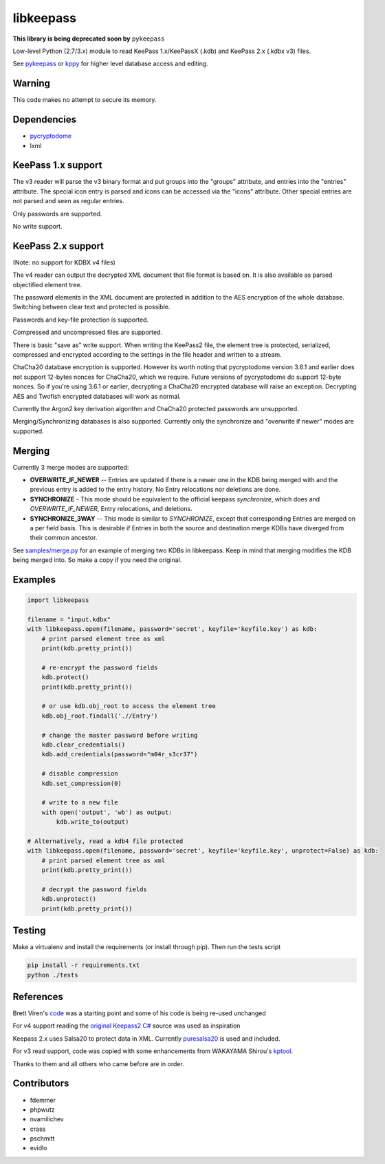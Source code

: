 libkeepass
==========

**This library is being deprecated soon by** ``pykeepass``

Low-level Python (2.7/3.x) module to read KeePass 1.x/KeePassX (.kdb) and KeePass 2.x (.kdbx v3)
files.

See `pykeepass`_ or `kppy`_ for higher level database access and editing.

.. _`pykeepass`: https://github.com/pschmitt/pykeepass
.. _`kppy`: https://github.com/raymontag/kppy

Warning
-------

This code makes no attempt to secure its memory.

Dependencies
-------------

- `pycryptodome`_
- lxml

.. _`pycryptodome`: https://github.com/Legrandin/pycryptodome


KeePass 1.x support
-------------------

The v3 reader will parse the v3 binary format and put groups into the "groups"
attribute, and entries into the "entries" attribute. The special icon entry is
parsed and icons can be accessed via the "icons" attribute. Other special
entries are not parsed and seen as regular entries.

Only passwords are supported.

No write support.

KeePass 2.x support
-------------------

(Note: no support for KDBX v4 files)

The v4 reader can output the decrypted XML document that file format is based
on. It is also available as parsed objectified element tree.

The password elements in the XML document are protected in addition to the AES
encryption of the whole database. Switching between clear text and protected is
possible.

Passwords and key-file protection is supported.

Compressed and uncompressed files are supported.

There is basic "save as" write support. When writing the KeePass2 file, the
element tree is protected, serialized, compressed and encrypted according to the
settings in the file header and written to a stream.

ChaCha20 database encryption is supported.  However its worth noting that
pycryptodome version 3.6.1 and earlier does not support 12-bytes nonces for
ChaCha20, which we require.  Future versions of pycryptodome do support 12-byte
nonces.  So if you're using 3.6.1 or earlier, decrypting a ChaCha20 encrypted
database will raise an exception.  Decrypting AES and Twofish encrypted
databases will work as normal.

Currently the Argon2 key derivation algorithm and ChaCha20 protected passwords
are unsupported.

Merging/Synchronizing databases is also supported.  Currently only the
synchronize and "overwrite if newer" modes are supported. 

Merging
-------

Currently 3 merge modes are supported:

* **OVERWRITE_IF_NEWER** -- Entries are updated if there is a newer one in the
  KDB being merged with and the previous entry is added to the entry history.
  No Entry relocations nor deletions are done.
* **SYNCHRONIZE** - This mode should be equivalent to the official keepass
  *synchronize*, which does and `OVERWRITE_IF_NEWER`, Entry relocations, and
  deletions.
* **SYNCHRONIZE_3WAY** -- This mode is similar to `SYNCHRONIZE`, except that
  corresponding Entries are merged on a per field basis.  This is desirable if
  Entries in both the source and destination merge KDBs have diverged from
  their common ancestor.

See `samples/merge.py`_ for an example of merging two KDBs in libkeepass.  Keep
in mind that merging modifies the KDB being merged into.  So make a copy if
you need the original.

.. _`samples/merge.py`: samples/merge.py

Examples
--------

.. code:: python

   import libkeepass

   filename = "input.kdbx"
   with libkeepass.open(filename, password='secret', keyfile='keyfile.key') as kdb:
       # print parsed element tree as xml
       print(kdb.pretty_print())

       # re-encrypt the password fields
       kdb.protect()
       print(kdb.pretty_print())

       # or use kdb.obj_root to access the element tree
       kdb.obj_root.findall('.//Entry')

       # change the master password before writing
       kdb.clear_credentials()
       kdb.add_credentials(password="m04r_s3cr37")

       # disable compression
       kdb.set_compression(0)

       # write to a new file
       with open('output', 'wb') as output:
           kdb.write_to(output)
           
   # Alternatively, read a kdb4 file protected
   with libkeepass.open(filename, password='secret', keyfile='keyfile.key', unprotect=False) as kdb:
       # print parsed element tree as xml
       print(kdb.pretty_print())

       # decrypt the password fields
       kdb.unprotect()
       print(kdb.pretty_print())


Testing
-------

Make a virtualenv and install the requirements (or install through pip). Then run the tests script

.. code:: bash

   pip install -r requirements.txt
   python ./tests

References
----------

Brett Viren's `code`_ was a starting point and some of his code is being
re-used unchanged


For v4 support reading the `original Keepass2 C#`_ source was used as inspiration

Keepass 2.x uses Salsa20 to protect data in XML. Currently `puresalsa20`_ is used and included.


For v3 read support, code was copied with some enhancements from WAKAYAMA
Shirou's `kptool`_.

.. _`original Keepass2 C#`: http://keepass.info
.. _`code`: https://github.com/brettviren/python-keepass
.. _`puresalsa20`: http://www.tiac.net/~sw/2010/02/PureSalsa20/index.html
.. _`kptool`: https://github.com/shirou/kptool)

Thanks to them and all others who came before are in order.

Contributors
------------
- fdemmer
- phpwutz
- nvamilichev
- crass
- pschmitt
- evidlo
